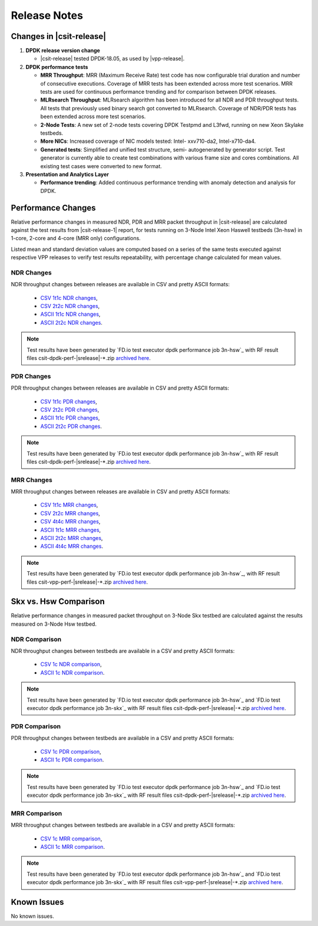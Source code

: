 Release Notes
=============

Changes in |csit-release|
-------------------------

#. **DPDK release version change**

   - |csit-release| tested DPDK-18.05, as used by |vpp-release|.

#. **DPDK performance tests**

   - **MRR Throughput**: MRR (Maximum Receive Rate) test code has now
     configurable trial duration and number of consecutive executions.
     Coverage of MRR tests has been extended across more test
     scenarios. MRR tests are used for continuous performance trending
     and for comparison between DPDK releases.

   - **MLRsearch Throughput**: MLRsearch algorithm has been introduced
     for all NDR and PDR throughput tests. All tests that previously
     used binary search got converted to MLRsearch. Coverage of NDR/PDR
     tests has been extended across more test scenarios.

   - **2-Node Tests**: A new set of 2-node tests covering DPDK Testpmd
     and L3fwd, running on new Xeon Skylake testbeds.

   - **More NICs**: Increased coverage of NIC models tested: Intel-
     xxv710-da2, Intel-x710-da4.

   - **Generated tests**: Simplified and unified test structure, semi-
     autogenerated by generator script. Test generator is currently
     able to create test combinations with various frame size and
     cores combinations. All existing test cases were converted to new
     format.

#. **Presentation and Analytics Layer**

   - **Performance trending**: Added continuous performance trending with
     anomaly detection and analysis for DPDK.

Performance Changes
-------------------

Relative performance changes in measured NDR, PDR and MRR packet
throughput in |csit-release| are calculated against the test results
from |csit-release-1| report, for tests running on 3-Node Intel Xeon
Haswell testbeds (3n-hsw) in 1-core, 2-core and 4-core (MRR only)
configurations.

Listed mean and standard deviation values are computed based on a series
of the same tests executed against respective VPP releases to verify
test results repeatability, with percentage change calculated for mean
values.

NDR Changes
~~~~~~~~~~~

NDR throughput changes between releases are available in CSV and pretty
ASCII formats:

  - `CSV 1t1c NDR changes <../_static/dpdk/performance-changes-1t1c-ndr.csv>`_,
  - `CSV 2t2c NDR changes <../_static/dpdk/performance-changes-2t2c-ndr.csv>`_,
  - `ASCII 1t1c NDR changes <../_static/dpdk/performance-changes-1t1c-ndr.txt>`_,
  - `ASCII 2t2c NDR changes <../_static/dpdk/performance-changes-2t2c-ndr.txt>`_.

.. note::

    Test results have been generated by
    `FD.io test executor dpdk performance job 3n-hsw`_
    with RF result
    files csit-dpdk-perf-|srelease|-\*.zip
    `archived here <../_static/archive/>`_.

PDR Changes
~~~~~~~~~~~

PDR throughput changes between releases are available in CSV and pretty
ASCII formats:

  - `CSV 1t1c PDR changes <../_static/dpdk/performance-changes-1t1c-pdr.csv>`_,
  - `CSV 2t2c PDR changes <../_static/dpdk/performance-changes-2t2c-pdr.csv>`_,
  - `ASCII 1t1c PDR changes <../_static/dpdk/performance-changes-1t1c-pdr.txt>`_,
  - `ASCII 2t2c PDR changes <../_static/dpdk/performance-changes-2t2c-pdr.txt>`_.

.. note::

    Test results have been generated by
    `FD.io test executor dpdk performance job 3n-hsw`_
    with RF result
    files csit-dpdk-perf-|srelease|-\*.zip
    `archived here <../_static/archive/>`_.

MRR Changes
~~~~~~~~~~~

MRR throughput changes between releases are available in CSV and pretty
ASCII formats:

  - `CSV 1t1c MRR changes <../_static/dpdk/performance-changes-1t1c-mrr.csv>`_,
  - `CSV 2t2c MRR changes <../_static/dpdk/performance-changes-2t2c-mrr.csv>`_,
  - `CSV 4t4c MRR changes <../_static/dpdk/performance-changes-4t4c-mrr.csv>`_,
  - `ASCII 1t1c MRR changes <../_static/dpdk/performance-changes-1t1c-mrr.txt>`_,
  - `ASCII 2t2c MRR changes <../_static/dpdk/performance-changes-2t2c-mrr.txt>`_,
  - `ASCII 4t4c MRR changes <../_static/dpdk/performance-changes-4t4c-mrr.txt>`_.

.. note::

    Test results have been generated by
    `FD.io test executor dpdk performance job 3n-hsw`_,
    with RF result
    files csit-vpp-perf-|srelease|-\*.zip
    `archived here <../_static/archive/>`_.

Skx vs. Hsw Comparison
----------------------

Relative performance changes in measured packet throughput on 3-Node Skx testbed
are calculated against the results measured on 3-Node Hsw testbed.

NDR Comparison
~~~~~~~~~~~~~~

NDR throughput changes between testbeds are available in a CSV and pretty ASCII
formats:

  - `CSV 1c NDR comparison <../_static/dpdk/performance-compare-testbeds-3n-hsw-3n-skx-ndr.csv>`_,
  - `ASCII 1c NDR comparison <../_static/dpdk/performance-compare-testbeds-3n-hsw-3n-skx-ndr.txt>`_.

.. note::

    Test results have been generated by
    `FD.io test executor dpdk performance job 3n-hsw`_ and
    `FD.io test executor dpdk performance job 3n-skx`_
    with RF result
    files csit-dpdk-perf-|srelease|-\*.zip
    `archived here <../_static/archive/>`_.

PDR Comparison
~~~~~~~~~~~~~~

PDR throughput changes between testbeds are available in a CSV and pretty ASCII
formats:

  - `CSV 1c PDR comparison <../_static/dpdk/performance-compare-testbeds-3n-hsw-3n-skx-pdr.csv>`_,
  - `ASCII 1c PDR comparison <../_static/dpdk/performance-compare-testbeds-3n-hsw-3n-skx-pdr.txt>`_.

.. note::

    Test results have been generated by
    `FD.io test executor dpdk performance job 3n-hsw`_ and
    `FD.io test executor dpdk performance job 3n-skx`_
    with RF result
    files csit-dpdk-perf-|srelease|-\*.zip
    `archived here <../_static/archive/>`_.

MRR Comparison
~~~~~~~~~~~~~~

MRR throughput changes between testbeds are available in a
CSV and pretty ASCII formats:

  - `CSV 1c MRR comparison <../_static/dpdk/performance-compare-testbeds-3n-hsw-3n-skx-mrr.csv>`_,
  - `ASCII 1c MRR comparison <../_static/dpdk/performance-compare-testbeds-3n-hsw-3n-skx-mrr.txt>`_.

.. note::

    Test results have been generated by
    `FD.io test executor dpdk performance job 3n-hsw`_ and
    `FD.io test executor dpdk performance job 3n-skx`_
    with RF result
    files csit-vpp-perf-|srelease|-\*.zip
    `archived here <../_static/archive/>`_.

Known Issues
------------

No known issues.

